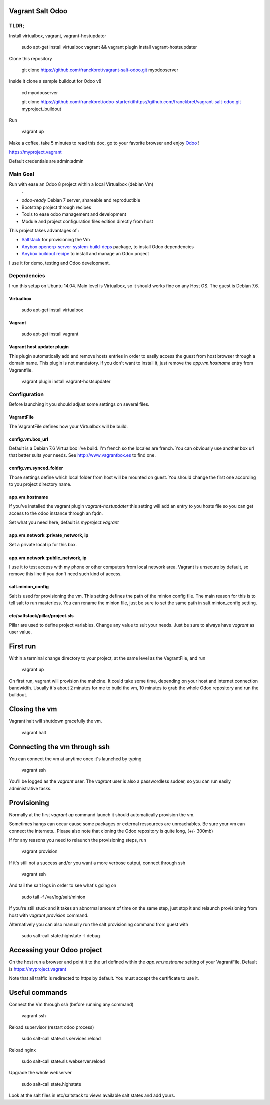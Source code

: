 Vagrant Salt Odoo
=================

-----
TLDR;
-----

Install virtualbox, vagrant, vagrant-hostupdater

    sudo apt-get install virtualbox vagrant && vagrant plugin install vagrant-hostsupdater

Clone this repository

    git clone https://github.com/franckbret/vagrant-salt-odoo.git myodooserver

Inside it clone a sample buildout for Odoo v8

    cd myodooserver

    git clone https://github.com/franckbret/odoo-starterkithttps://github.com/franckbret/vagrant-salt-odoo.git myproject_buildout

Run 

    vagrant up

Make a coffee, take 5 minutes to read this doc, go to your favorite browser and enjoy `Odoo <https://www.odoo.com>`_ !

`<https://myproject.vagrant>`_

Default credentials are admin:admin

---------
Main Goal
---------

Run with ease an Odoo 8 project within a local Virtualbox (debian Vm)
    .
* `odoo-ready` Debian 7 server, shareable and reproductible
* Bootstrap project through recipes
* Tools to ease odoo management and development
* Module and project configuration files edition directly from host 

This project takes advantages of :

* `Saltstack <https://docs.saltstack.com/>`_ for provisioning the Vm
* `Anybox openerp-server-system-build-deps <http://apt.anybox.fr/openerp/dists/common/main/binary-arm/Packages/>`_ package, to install Odoo dependencies
* `Anybox buildout recipe <http://docs.anybox.fr/anybox.recipe.openerp/stable/>`_ to install and manage an Odoo project

I use it for demo, testing and Odoo development.

------------
Dependencies
------------

I run this setup on Ubuntu 14.04. Main level is Virtualbox, so it should works fine on any Host OS.
The guest is Debian 7.6.

Virtualbox
----------

    sudo apt-get install virtualbox

Vagrant
-------

    sudo apt-get install vagrant

Vagrant host updater plugin
---------------------------

This plugin automatically add and remove hosts entries in order to easily access the guest from host browser through a domain name.
This plugin is not mandatory. If you don't want to install it, just remove the `app.vm.hostname` entry from Vagrantfile.

    vagrant plugin install vagrant-hostsupdater

-------------
Configuration
-------------

Before launching it you should adjust some settings on several files.

VagrantFile
-----------

The VagrantFile defines how your Virtualbox will be build.

config.vm.box_url
-----------------

Default is a Debian 7.6 Virtualbox I've build. I'm french so the locales are french.
You can obviously use another box url that better suits your needs. See http://www.vagrantbox.es to find one.


config.vm.synced_folder
------------------------

Those settings define which local folder from host will be mounted on guest.
You should change the first one according to you project directory name.


app.vm.hostname
----------------

If you've installed the vagrant plugin `vagrant-hostupdater` this setting will add an entry to you hosts file so you can get access to the odoo instance through an fqdn.

Set what you need here, default is `myproject.vagrant`

app.vm.network :private_network, ip
------------------------------------

Set a private local ip for this box.

app.vm.network :public_network, ip
------------------------------------

I use it to test access with my phone or other computers from local network area.
Vagrant is unsecure by default, so remove this line if you don't need such kind of access.

salt.minion_config
-------------------

Salt is used for provisioning the vm. This setting defines the path of the minion config file.
The main reason for this is to tell salt to run masterless.
You can rename the minion file, just be sure to set the same path in salt.minion_config setting.

etc/saltstack/pillar/project.sls
---------------------------------

Pillar are used to define project variables. Change any value to suit your needs.
Just be sure to always have `vagrant` as user value.

First run
==========

Within a terminal change directory to your project, at the same level as the VagrantFile, and run 

    vagrant up

On first run, vagrant will provision the mahcine. It could take some time, depending on your host and internet connection bandwidth.
Usually it's about 2 minutes for me to build the vm, 10 minutes to grab the whole Odoo repository and run the buildout.

Closing the vm
==============

Vagrant halt will shutdown gracefully the vm.

    vagrant halt

Connecting the vm through ssh
=============================

You can connect the vm at anytime once it's launched by typing

    vagrant ssh

You'll be logged as the `vagrant` user. The `vagrant` user is also a passwordless sudoer, so you can run easily administrative tasks.


Provisioning
============

Normally at the first `vagrant up` command launch it should automatically provision the vm.

Sometimes hangs can occur cause some packages or external ressources are unreachables. Be sure your vm can connect the internets..
Please also note that cloning the Odoo repository is quite long, (+/- 300mb)

If for any reasons you need to relaunch the provisioning steps, run

    vagrant provision

If it's still not a success and/or you want a more verbose output, connect through ssh

    vagrant ssh

And tail the salt logs in order to see what's going on

    sudo tail -f /var/log/salt/minion

If you're still stuck and it takes an abnormal amount of time on the same step, just stop it and relaunch provisioning from host with `vagrant provision` command.

Alternatively you can also manually run the salt provisioning command from guest with

    sudo salt-call state.highstate -l debug

Accessing your Odoo project
===========================

On the host run a browser and point it to the url defined within the `app.vm.hostname` setting of your VagrantFile.
Default is `<https://myproject.vagrant>`_

Note that all traffic is redirected to https by default. You must accept the certificate to use it.

Useful commands
===============

Connect the Vm through ssh (before running any command)

    vagrant ssh

Reload supervisor (restart odoo process)

    sudo salt-call state.sls services.reload

Reload nginx

    sudo salt-call state.sls webserver.reload

Upgrade the whole webserver

    sudo salt-call state.highstate

Look at the salt files in etc/saltstack to views available salt states and add yours.

